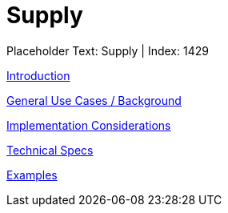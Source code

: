 = Supply
:render_as: Level3
:v291_section: 

Placeholder Text: Supply | Index: 1429

xref:Supply/Introduction.adoc[Introduction]

xref:Supply/General_Use_Cases_Background.adoc[General Use Cases / Background]

xref:Supply/Implementation_Considerations.adoc[Implementation Considerations]

xref:Supply/Technical_Specs.adoc[Technical Specs]

xref:Supply/Examples.adoc[Examples]

